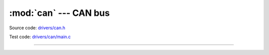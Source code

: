 :mod:`can` --- CAN bus
======================

.. module:: can
   :synopsis: CAN bus.

Source code: `drivers/can.h`_

Test code: `drivers/can/main.c`_

--------------------------------------------------

.. doxygenfile:: drivers/can.h
   :project: simba

.. _drivers/can.h: https://github.com/eerimoq/simba/tree/master/src/drivers/drivers/can.h
.. _drivers/can/main.c: https://github.com/eerimoq/simba/tree/master/tst/drivers/can/main.c
